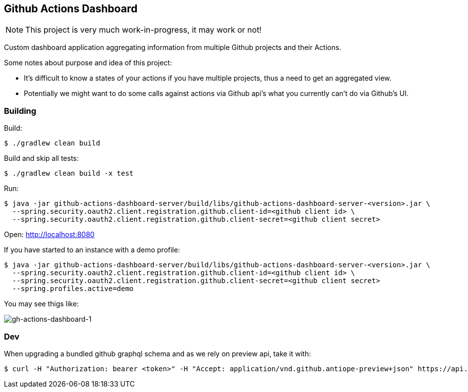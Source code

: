 == Github Actions Dashboard

[NOTE]
====
This project is very much work-in-progress, it may work or not!
====

Custom dashboard application aggregating information from multiple
Github projects and their Actions.

Some notes about purpose and idea of this project:

- It's difficult to know a states of your actions if you have
  multiple projects, thus a need to get an aggregated view.
- Potentially we might want to do some calls against actions
  via Github api's what you currently can't do via Github's UI.

=== Building

Build:
[source, bash]
----
$ ./gradlew clean build
----

Build and skip all tests:
[source, bash]
----
$ ./gradlew clean build -x test
----

Run:
[source, bash]
----
$ java -jar github-actions-dashboard-server/build/libs/github-actions-dashboard-server-<version>.jar \
  --spring.security.oauth2.client.registration.github.client-id=<github client id> \
  --spring.security.oauth2.client.registration.github.client-secret=<github client secret>
----

Open: http://localhost:8080

If you have started to an instance with a demo profile:
[source, bash]
----
$ java -jar github-actions-dashboard-server/build/libs/github-actions-dashboard-server-<version>.jar \
  --spring.security.oauth2.client.registration.github.client-id=<github client id> \
  --spring.security.oauth2.client.registration.github.client-secret=<github client secret>
  --spring.profiles.active=demo
----
You may see thigs like:

image::docs/images/gh-actions-dashboard-1.png[gh-actions-dashboard-1]

=== Dev

When upgrading a bundled github graphql schema and as we rely on preview api, take it with:

[source, bash]
----
$ curl -H "Authorization: bearer <token>" -H "Accept: application/vnd.github.antiope-preview+json" https://api.github.com/graphql
----

